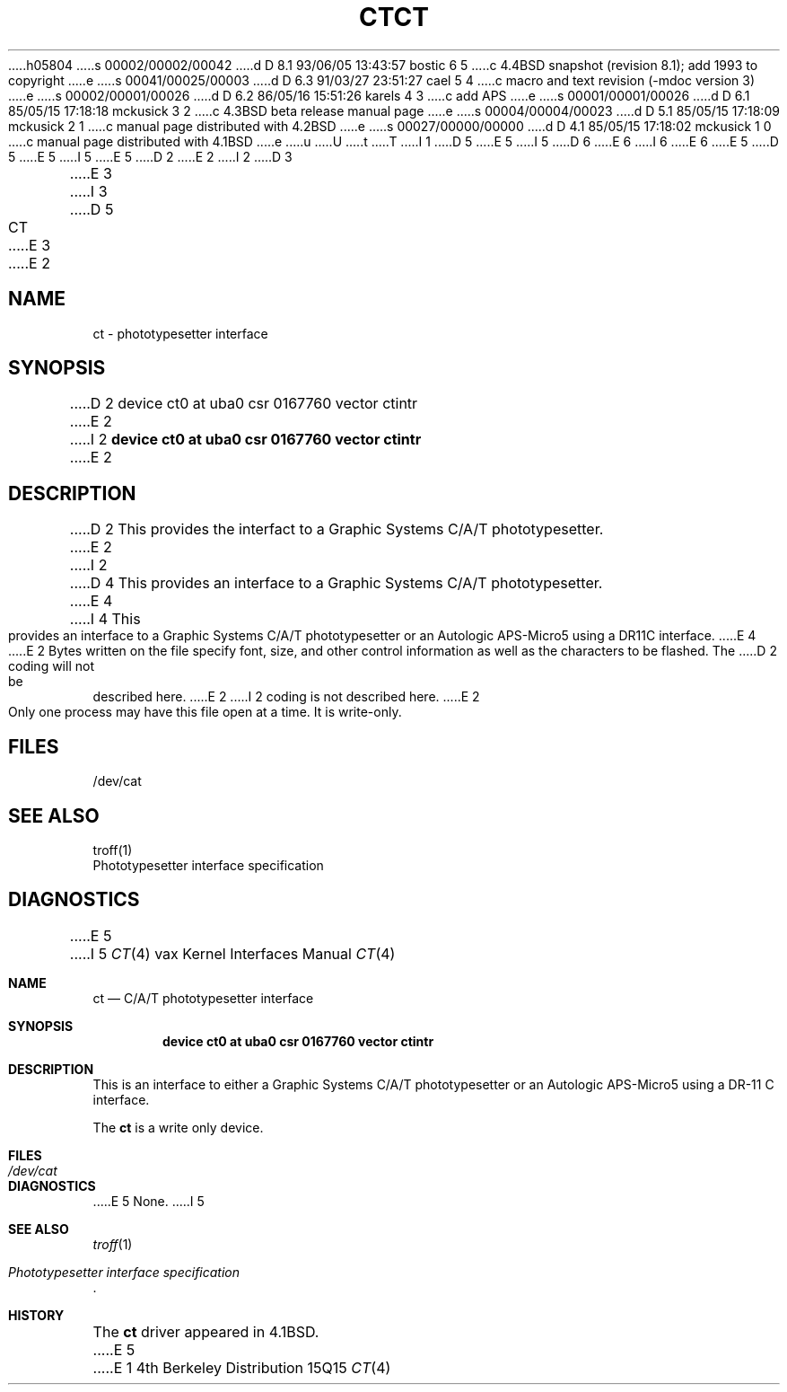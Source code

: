 h05804
s 00002/00002/00042
d D 8.1 93/06/05 13:43:57 bostic 6 5
c 4.4BSD snapshot (revision 8.1); add 1993 to copyright
e
s 00041/00025/00003
d D 6.3 91/03/27 23:51:27 cael 5 4
c  macro and text revision (-mdoc version 3)
e
s 00002/00001/00026
d D 6.2 86/05/16 15:51:26 karels 4 3
c add APS
e
s 00001/00001/00026
d D 6.1 85/05/15 17:18:18 mckusick 3 2
c 4.3BSD beta release manual page
e
s 00004/00004/00023
d D 5.1 85/05/15 17:18:09 mckusick 2 1
c manual page distributed with 4.2BSD
e
s 00027/00000/00000
d D 4.1 85/05/15 17:18:02 mckusick 1 0
c manual page distributed with 4.1BSD
e
u
U
t
T
I 1
D 5
.\" Copyright (c) 1980 Regents of the University of California.
.\" All rights reserved.  The Berkeley software License Agreement
.\" specifies the terms and conditions for redistribution.
E 5
I 5
D 6
.\" Copyright (c) 1980, 1991 Regents of the University of California.
.\" All rights reserved.
E 6
I 6
.\" Copyright (c) 1980, 1991, 1993
.\"	The Regents of the University of California.  All rights reserved.
E 6
E 5
.\"
D 5
.\"	%W% (Berkeley) %G%
E 5
I 5
.\" %sccs.include.redist.man%
E 5
.\"
D 2
.TH CT 4 5/10/81
E 2
I 2
D 3
.TH CT 4 "27 July 1983"
E 3
I 3
D 5
.TH CT 4 "%Q%"
E 3
E 2
.UC 4
.SH NAME
ct \- phototypesetter interface
.SH SYNOPSIS
D 2
device ct0 at uba0 csr 0167760 vector ctintr
E 2
I 2
.B "device ct0 at uba0 csr 0167760 vector ctintr"
E 2
.SH DESCRIPTION
D 2
This provides the interfact to a Graphic Systems C/A/T phototypesetter.
E 2
I 2
D 4
This provides an interface to a Graphic Systems C/A/T phototypesetter.
E 4
I 4
This provides an interface to a Graphic Systems C/A/T phototypesetter
or an Autologic APS-Micro5 using a DR11C interface.
E 4
E 2
Bytes written on the file specify font, size, and other control
information as well as the characters to be flashed.  The
D 2
coding will not be described here.
E 2
I 2
coding is not described here.
E 2
.PP
Only one process may have this file open at a time.  It is write-only.
.SH FILES
/dev/cat
.SH "SEE ALSO"
troff(1)
.br
Phototypesetter interface specification
.SH DIAGNOSTICS
E 5
I 5
.\"     %W% (Berkeley) %G%
.\"
.Dd %Q%
.Dt CT 4 vax
.Os BSD 4
.Sh NAME
.Nm \&ct
.Nd "C/A/T phototypesetter interface"
.Sh SYNOPSIS
.Cd "device ct0 at uba0 csr 0167760 vector ctintr"
.Sh DESCRIPTION
This is an interface to either a Graphic Systems
.Tn C/A/T
phototypesetter
or an Autologic
.Tn APS-Micro5
using a
.Tn DR-11 C
interface.
.Pp
The
.Nm \&ct
is a write only device.
.Sh FILES
.Bl -tag -width /dev/catxx -compact
.It Pa /dev/cat
.El
.Sh DIAGNOSTICS
E 5
None.
I 5
.Sh SEE ALSO
.Xr troff 1
.Rs
.%T Phototypesetter interface specification
.Re
.Sh HISTORY
The
.Nm \&ct
driver appeared in
.Bx 4.1 .
E 5
E 1

